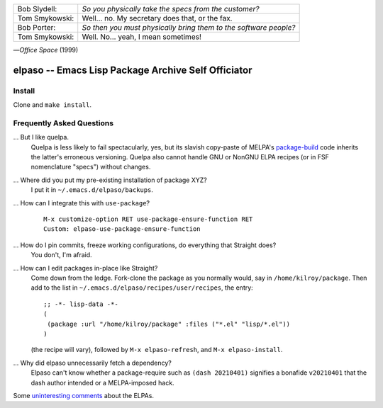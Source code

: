 |build-status|

+-------------------------+-------------------------+
|Bob Slydell:             |*So you physically take  |
|                         |the specs from the       |
|                         |customer?*               |
+-------------------------+-------------------------+
|Tom Smykowski:           |Well... no. My secretary |
|                         |does that, or the fax.   |
+-------------------------+-------------------------+
|Bob Porter:              |*So then you must        |
|                         |physically bring them to |
|                         |the software people?*    |
+-------------------------+-------------------------+
|Tom Smykowski:           |Well. No... yeah, I mean |
|                         |sometimes!               |
+-------------------------+-------------------------+

|---| *Office Space* (1999)

=================================================
 elpaso -- Emacs Lisp Package Archive Self Officiator
=================================================

.. COMMENTARY (see Makefile)

Install
=======
Clone and ``make install``.

Frequently Asked Questions
==========================

... But I like quelpa.
    Quelpa is less likely to fail spectacularly, yes, but its slavish copy-paste of MELPA's `package-build`_ code inherits the latter's erroneous versioning.  Quelpa also cannot handle GNU or NonGNU ELPA recipes (or in FSF nomenclature "specs") without changes.

... Where did you put my pre-existing installation of package XYZ?
    I put it in ``~/.emacs.d/elpaso/backups``.

... How can I integrate this with ``use-package``?
    ::

        M-x customize-option RET use-package-ensure-function RET
        Custom: elpaso-use-package-ensure-function

... How do I pin commits, freeze working configurations, do everything that Straight does?
    You don't, I'm afraid.

... How can I edit packages in-place like Straight?
    Come down from the ledge.  Fork-clone the package as you normally would, say in ``/home/kilroy/package``.
    Then add to the list in ``~/.emacs.d/elpaso/recipes/user/recipes``, the entry::

        ;; -*- lisp-data -*-
        (
         (package :url "/home/kilroy/package" :files ("*.el" "lisp/*.el"))
        )

    (the recipe will vary), followed by ``M-x elpaso-refresh``, and ``M-x elpaso-install``.

... Why did elpaso unnecessarily fetch a dependency?
    Elpaso can't know whether a package-require such as ``(dash 20210401)`` signifies a bonafide  ``v20210401`` that the dash author intended or a MELPA-imposed hack.

Some `uninteresting comments`_ about the ELPAs.

.. _Getting started: http://melpa.org/#/getting-started
.. _Issue 2944: https://github.com/melpa/melpa/issues/2944
.. _Advising Functions: https://www.gnu.org/software/emacs/manual/html_node/elisp/Advising-Functions.html
.. _reimplementing their service: https://github.com/dickmao/shmelpa
.. _quelpa: https://github.com/quelpa/quelpa
.. _package-build: https://github.com/melpa/package-build
.. _uninteresting comments: https://raw.githubusercontent.com/dickmao/elpaso/dev/elpas.txt

.. |build-status|
   image:: https://github.com/dickmao/elpaso/workflows/CI/badge.svg?branch=dev
   :target: https://github.com/dickmao/elpaso/actions
   :alt: Build Status

.. |---| unicode:: U+02014 .. em dash
   :trim:
